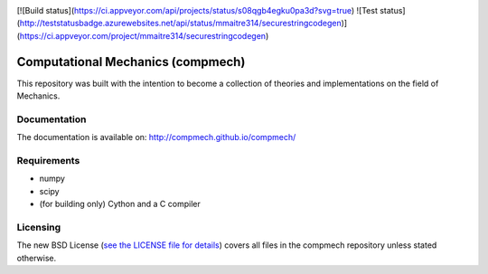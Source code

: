 |Build status|

.. |Build status| image:: https://travis-ci.org/compmech/compmech.svg?branch=master
    :target: https://travis-ci.org/compmech/compmech

[![Build status](https://ci.appveyor.com/api/projects/status/s08qgb4egku0pa3d?svg=true)
![Test status](http://teststatusbadge.azurewebsites.net/api/status/mmaitre314/securestringcodegen)]
(https://ci.appveyor.com/project/mmaitre314/securestringcodegen)

==================================
Computational Mechanics (compmech)
==================================

This repository was built with the intention to become a collection of
theories and implementations on the field of Mechanics.

Documentation
-------------

The documentation is available on: http://compmech.github.io/compmech/

Requirements
------------
- numpy
- scipy
- (for building only) Cython and a C compiler

Licensing
---------

The new BSD License (`see the LICENSE file for details
<https://raw.github.com/compmech/compmech/master/LICENSE>`_)
covers all files in the compmech repository unless stated otherwise.

